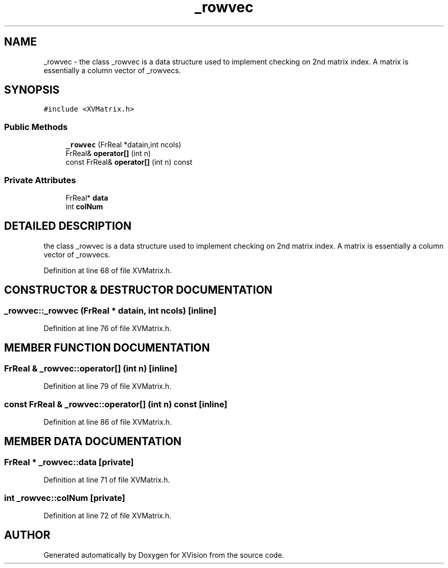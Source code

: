 .TH _rowvec 3 "26 Oct 2007" "XVision" \" -*- nroff -*-
.ad l
.nh
.SH NAME
_rowvec \- the class _rowvec is a data structure used to implement checking on 2nd matrix index. A matrix is essentially a column vector of _rowvecs. 
.SH SYNOPSIS
.br
.PP
\fC#include <XVMatrix.h>\fR
.PP
.SS Public Methods

.in +1c
.ti -1c
.RI "\fB_rowvec\fR (FrReal *datain,int ncols)"
.br
.ti -1c
.RI "FrReal& \fBoperator[]\fR (int n)"
.br
.ti -1c
.RI "const FrReal& \fBoperator[]\fR (int n) const"
.br
.in -1c
.SS Private Attributes

.in +1c
.ti -1c
.RI "FrReal* \fBdata\fR"
.br
.ti -1c
.RI "int \fBcolNum\fR"
.br
.in -1c
.SH DETAILED DESCRIPTION
.PP 
the class _rowvec is a data structure used to implement checking on 2nd matrix index. A matrix is essentially a column vector of _rowvecs.
.PP
Definition at line 68 of file XVMatrix.h.
.SH CONSTRUCTOR & DESTRUCTOR DOCUMENTATION
.PP 
.SS _rowvec::_rowvec (FrReal * datain, int ncols)\fC [inline]\fR
.PP
Definition at line 76 of file XVMatrix.h.
.SH MEMBER FUNCTION DOCUMENTATION
.PP 
.SS FrReal & _rowvec::operator[] (int n)\fC [inline]\fR
.PP
Definition at line 79 of file XVMatrix.h.
.SS const FrReal & _rowvec::operator[] (int n) const\fC [inline]\fR
.PP
Definition at line 86 of file XVMatrix.h.
.SH MEMBER DATA DOCUMENTATION
.PP 
.SS FrReal * _rowvec::data\fC [private]\fR
.PP
Definition at line 71 of file XVMatrix.h.
.SS int _rowvec::colNum\fC [private]\fR
.PP
Definition at line 72 of file XVMatrix.h.

.SH AUTHOR
.PP 
Generated automatically by Doxygen for XVision from the source code.